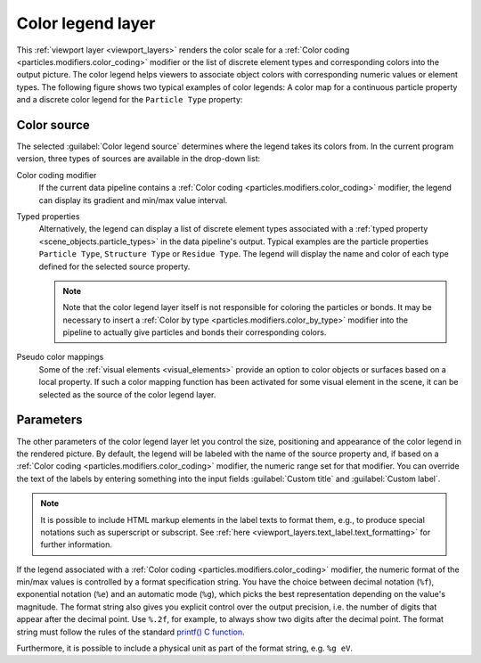 .. _viewport_layers.color_legend:

Color legend layer
------------------

.. image:: /images/viewport_layers/color_legend_overlay_panel.*
   :width: 30%
   :align: right

This :ref:`viewport layer <viewport_layers>` renders the color scale for a :ref:`Color coding <particles.modifiers.color_coding>` modifier 
or the list of discrete element types and corresponding colors into the output picture. 
The color legend helps viewers to associate object colors with corresponding numeric values or element types. 
The following figure shows two typical examples of color legends: A color map for a continuous particle property 
and a discrete color legend for the ``Particle Type`` property:

.. image:: /images/viewport_layers/color_legend_example.*
   :width: 60%

Color source
""""""""""""

The selected :guilabel:`Color legend source` determines where the legend takes 
its colors from. In the current program version, three types of sources are available 
in the drop-down list:

Color coding modifier
  If the current data pipeline contains a :ref:`Color coding <particles.modifiers.color_coding>` modifier, the legend can display its 
  gradient and min/max value interval.

Typed properties
  Alternatively, the legend can display a list of discrete element types associated with a :ref:`typed property <scene_objects.particle_types>` in the data pipeline's output. 
  Typical examples are the particle properties ``Particle Type``, ``Structure Type`` or ``Residue Type``. 
  The legend will display the name and color of each type defined for the selected source property. 

  .. note::

    Note that the color legend layer itself is not responsible for coloring the particles or bonds. 
    It may be necessary to insert a :ref:`Color by type <particles.modifiers.color_by_type>` modifier 
    into the pipeline to actually give particles and bonds their corresponding colors.

Pseudo color mappings
  Some of the :ref:`visual elements <visual_elements>` provide an option to color 
  objects or surfaces based on a local property. If such a color mapping function has been activated
  for some visual element in the scene, it can be selected as the source of the color legend layer.

Parameters
""""""""""

The other parameters of the color legend layer let you control the size, positioning and appearance of the color legend in the rendered picture.
By default, the legend will be labeled with the name of the source property and, if based on a :ref:`Color coding <particles.modifiers.color_coding>` modifier, the 
numeric range set for that modifier. You can override the text of the labels by entering something into the input fields :guilabel:`Custom title` and :guilabel:`Custom label`.

.. note::

  It is possible to include HTML markup elements in the label texts to format them, e.g., to produce special notations such as superscript or subscript.
  See :ref:`here <viewport_layers.text_label.text_formatting>` for further information.

If the legend associated with a :ref:`Color coding <particles.modifiers.color_coding>` modifier, the numeric format of the min/max values is 
controlled by a format specification string. You have the choice between decimal notation (``%f``), exponential notation (``%e``) and an 
automatic mode (``%g``), which picks the best representation depending on the value's magnitude. 
The format string also gives you explicit control over the output precision, i.e. the number of digits that
appear after the decimal point. Use ``%.2f``, for example, to always show two digits after the decimal point. 
The format string must follow the rules of the standard  `printf() C function <https://en.cppreference.com/w/cpp/io/c/fprintf>`__.

Furthermore, it is possible to include a physical unit as part of the format string, e.g. ``%g eV``. 

.. seealso::

  :py:class:`ovito.vis.ColorLegendOverlay` (Python API)
